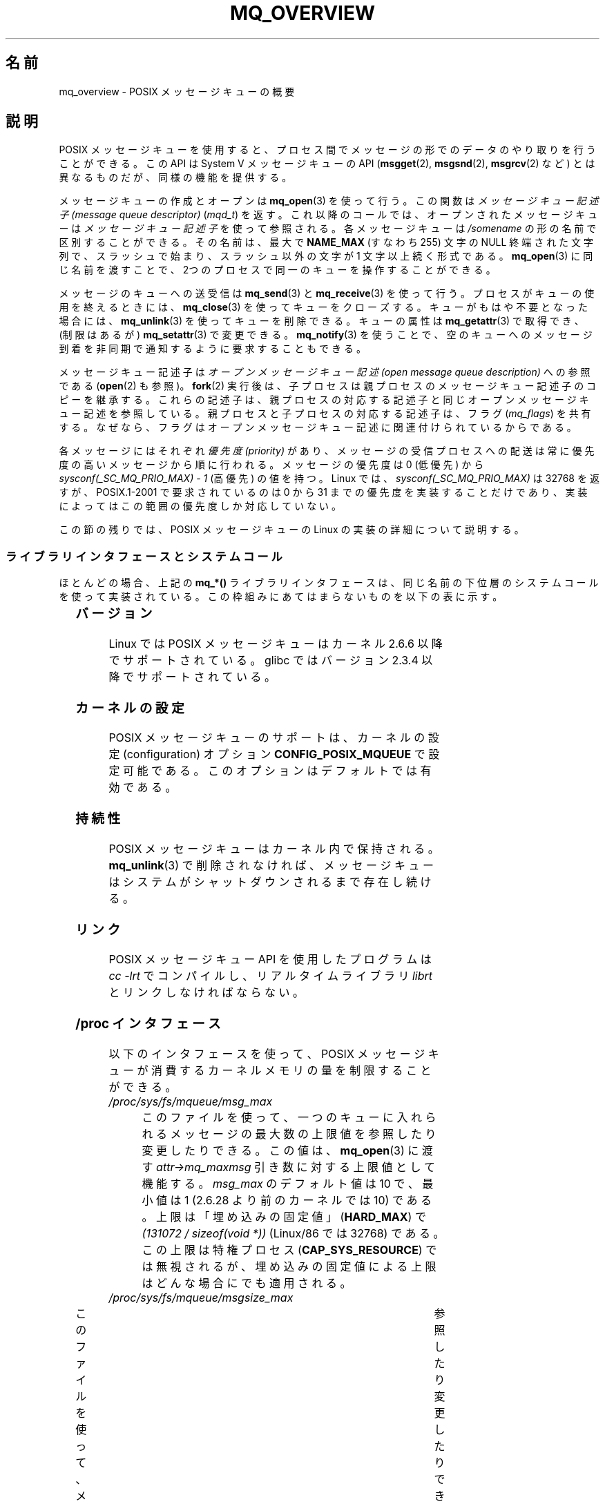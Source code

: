 '\" t
.\" Hey Emacs! This file is -*- nroff -*- source.
.\"
.\" Copyright (C) 2006 Michael Kerrisk <mtk.manpages@gmail.com>
.\"
.\" Permission is granted to make and distribute verbatim copies of this
.\" manual provided the copyright notice and this permission notice are
.\" preserved on all copies.
.\"
.\" Permission is granted to copy and distribute modified versions of this
.\" manual under the conditions for verbatim copying, provided that the
.\" entire resulting derived work is distributed under the terms of a
.\" permission notice identical to this one.
.\"
.\" Since the Linux kernel and libraries are constantly changing, this
.\" manual page may be incorrect or out-of-date.  The author(s) assume no
.\" responsibility for errors or omissions, or for damages resulting from
.\" the use of the information contained herein.  The author(s) may not
.\" have taken the same level of care in the production of this manual,
.\" which is licensed free of charge, as they might when working
.\" professionally.
.\"
.\" Formatted or processed versions of this manual, if unaccompanied by
.\" the source, must acknowledge the copyright and authors of this work.
.\"
.\" Japanese Version Copyright (c) 2006 Akihiro MOTOKI all rights reserved.
.\" Translated 2006-03-13, Akihiro MOTOKI <amotoki@dd.iij4u.or.jp>
.\" Updated 2006-07-20, Akihiro MOTOKI <amotoki@dd.iij4u.or.jp>, LDP v2.36
.\" Updated 2009-02-23, Akihiro MOTOKI <amotoki@dd.iij4u.or.jp>, LDP v3.19
.\" Updated 2010-04-11, Akihiro MOTOKI <amotoki@dd.iij4u.or.jp>, LDP v3.24
.\"
.\"WORD:	message queue descriptor	メッセージキュー記述子
.\"WORD:	message queue description	メッセージキュー記述
.\"
.TH MQ_OVERVIEW 7 2009-09-27 "Linux" "Linux Programmer's Manual"
.SH 名前
mq_overview \- POSIX メッセージキューの概要
.SH 説明
POSIX メッセージキューを使用すると、プロセス間で
メッセージの形でのデータのやり取りを行うことができる。
この API は System V メッセージキューの API
.RB ( msgget (2),
.BR msgsnd (2),
.BR msgrcv (2)
など) とは異なるものだが、同様の機能を提供する。

メッセージキューの作成とオープンは
.BR mq_open (3)
を使って行う。この関数は
.I メッセージキュー記述子 (message queue descriptor)
.RI ( mqd_t )
を返す。これ以降のコールでは、オープンされたメッセージキューは
.I メッセージキュー記述子
を使って参照される。
各メッセージキューは
.I /somename
の形の名前で区別することができる。
その名前は、最大で
.B NAME_MAX
(すなわち 255) 文字の NULL 終端された文字列で、
スラッシュで始まり、スラッシュ以外の文字が 1 文字以上続く形式である。
.BR mq_open (3)
に同じ名前を渡すことで、2つのプロセスで同一のキューを
操作することができる。

メッセージのキューへの送受信は
.BR mq_send (3)
と
.BR mq_receive (3)
を使って行う。プロセスがキューの使用を終えるときには、
.BR mq_close (3)
を使ってキューをクローズする。キューがもはや不要となった場合には、
.BR mq_unlink (3)
を使ってキューを削除できる。キューの属性は
.BR mq_getattr (3)
で取得でき、 (制限はあるが)
.BR mq_setattr (3)
で変更できる。
.BR mq_notify (3)
を使うことで、空のキューへのメッセージ到着を非同期で
通知するように要求することもできる。

メッセージキュー記述子は
.I "オープンメッセージキュー記述 (open message queue description)"
への参照である
.RB ( open (2)
も参照)。
.BR fork (2)
実行後は、子プロセスは親プロセスのメッセージキュー記述子のコピーを継承する。
これらの記述子は、親プロセスの対応する記述子と同じオープンメッセージキュー
記述を参照している。親プロセスと子プロセスの対応する記述子は、フラグ
.RI ( mq_flags )
を共有する。なぜなら、フラグはオープンメッセージキュー記述に
関連付けられているからである。

各メッセージにはそれぞれ
.I 優先度 (priority)
があり、メッセージの受信プロセスへの配送は常に
優先度の高いメッセージから順に行われる。
メッセージの優先度は 0 (低優先) から
.I sysconf(_SC_MQ_PRIO_MAX)\ -\ 1
(高優先) の値を持つ。
Linux では、
.I sysconf(_SC_MQ_PRIO_MAX)
は 32768 を返すが、
POSIX.1-2001 で要求されているのは 0 から 31 までの優先度を
実装することだけであり、実装によってはこの範囲の優先度しか
対応していない。
.PP
この節の残りでは、POSIX メッセージキューの Linux の実装の詳細
について説明する。
.SS ライブラリインタフェースとシステムコール
ほとんどの場合、上記の
.B mq_*()
ライブラリインタフェースは、同じ名前の下位層のシステムコールを
使って実装されている。この枠組みにあてはまらないものを
以下の表に示す。
.in +4n
.TS
lB lB
l l.
Library interface	System call
mq_close(3)	close(2)
mq_getattr(3)	mq_getsetattr(2)
mq_notify(3)	mq_notify(2)
mq_open(3)	mq_open(2)
mq_receive(3)	mq_timedreceive(2)
mq_send(3)	mq_timedsend(2)
mq_setattr(3)	mq_getsetattr(2)
mq_timedreceive(3)	mq_timedreceive(2)
mq_timedsend(3)	mq_timedsend(2)
mq_unlink(3)	mq_unlink(2)
.TE
.in
.SS バージョン
Linux では POSIX メッセージキューはカーネル 2.6.6 以降でサポートされている。
glibc ではバージョン 2.3.4 以降でサポートされている。
.SS カーネルの設定
POSIX メッセージキューのサポートは、カーネルの設定 (configuration)
オプション
.B CONFIG_POSIX_MQUEUE
で設定可能である。このオプションはデフォルトでは有効である。
.SS 持続性
POSIX メッセージキューはカーネル内で保持される。
.BR mq_unlink (3)
で削除されなければ、メッセージキューは
システムがシャットダウンされるまで存在し続ける。
.SS リンク
POSIX メッセージキュー API を使用したプログラムは
.I cc \-lrt
でコンパイルし、リアルタイムライブラリ
.I librt
とリンクしなければならない。
.SS /proc インタフェース
以下のインタフェースを使って、POSIX メッセージキューが消費するカーネル
メモリの量を制限することができる。
.TP
.I /proc/sys/fs/mqueue/msg_max
このファイルを使って、一つのキューに入れられるメッセージの最大数の
上限値を参照したり変更したりできる。この値は、
.BR mq_open (3)
に渡す
.I attr\->mq_maxmsg
引き数に対する上限値として機能する。
.I msg_max
のデフォルト値は 10 で、
最小値は 1 (2.6.28 より前のカーネルでは 10) である。
上限は「埋め込みの固定値」
.RB ( HARD_MAX )
で
.IR "(131072\ /\ sizeof(void\ *))"
(Linux/86 では 32768) である。
この上限は特権プロセス
.RB ( CAP_SYS_RESOURCE )
では無視されるが、埋め込みの固定値による上限は
どんな場合にでも適用される。
.TP
.I /proc/sys/fs/mqueue/msgsize_max
このファイルを使って、メッセージの最大サイズの上限値を	
参照したり変更したりできる。	
この値は、	
.BR mq_open (3)	
に渡す	
.I attr\->mq_msgsize
引き数に対する上限値として機能する。	
.I msgsize_max	
のデフォルト値は 8192 バイトで、
最小値は 128 (2.6.28 より前のカーネルでは 8192) である。
.I msgsize_max
の上限は 1,048,576 である
(2.6.28 より前のカーネルでは、上限は
.B INT_MAX
(Linux/86 では 2,147,483,647) であった)。
この上限は特権プロセス	
.RB ( CAP_SYS_RESOURCE )	
では無視される。
.TP
.I /proc/sys/fs/mqueue/queues_max
このファイルを使って、作成することができるメッセージキューの数に	
対するシステム全体での制限を参照したり変更したりできる。	
一度この上限に達すると、新しいメッセージキューを作成できるのは	
特権プロセス	
.RB ( CAP_SYS_RESOURCE )	
だけとなる。	
.I queues_max	
のデフォルト値は 256 であり、	
0 から INT_MAX の範囲の任意の値に変更することができる。
.SS リソース制限
リソース上限
.B RLIMIT_MSGQUEUE
は、プロセスの実 UID に対応する全メッセージキューが消費する
メモリ空間の量に対して上限を設定する。
.BR getrlimit (2)
を参照。
.SS メッセージキュー・ファイルシステムのマウント
Linux では、メッセージキューは仮想ファイルシステム内に作成される
(他の実装でも同様の機能が提供されているものもあるが、
詳細は違っているだろう)。
以下のコマンドを使うことで (スーパーユーザは)
このファイルシステムをマウントできる:
.in +4n
.nf

.RB "#" " mkdir /dev/mqueue"
.RB "#" " mount \-t mqueue none /dev/mqueue"

.fi
.in
マウントしたディレクトリのスティッキービット (sticky bit) は
自動的にオンとなる。

メッセージキュー・ファイルシステムのマウント後は、ファイルに対して
通常使うコマンド (例えば
.BR ls (1)
や
.BR rm (1))
を使って、システム上のメッセージキューを表示したり
操作したりできる。

ディレクトリ内の各ファイルの内容は 1行であり、
キューに関する情報が表示される。
.in +4n
.nf

.RB "$" " cat /dev/mqueue/mymq"
QSIZE:129     NOTIFY:2    SIGNO:0    NOTIFY_PID:8260

.fi
.in
各フィールドの詳細は以下の通りである:
.TP
.B QSIZE
キューに入っている全メッセージの合計バイト数。
.TP
.B NOTIFY_PID
この値が 0 以外の場合、この値の PID を持つプロセスが
.BR mq_notify (3)
を使って、非同期のメッセージ通知を行うように設定したことを示す。
どのように通知が行われるかは、以下のフィールドにより決定される。
.TP
.B NOTIFY
通知方法:
0 は
.BR SIGEV_SIGNAL ;
1 は
.BR SIGEV_NONE ;
2 は
.B SIGEV_THREAD
.TP
.B SIGNO
.B SIGEV_SIGNAL
に使用されるシグナル番号。
.SS メッセージキュー記述子のポーリング
Linux では、メッセージキュー記述子は実際はファイル記述子 (file descriptor)
であり、
.BR select (2),
.BR poll (2),
.BR epoll (7)
を使って監視することができる。
この機能の移植性はない。
.SH 準拠
POSIX.1-2001.
.SH 注意
System V メッセージキュー
.RB ( msgget (2),
.BR msgsnd (2),
.BR msgrcv (2)
など) はプロセス間でメッセージをやり取りするための古い API である。
POSIX メッセージキューは System V メッセージキューよりもうまく
設計されたインタフェースを提供している。
一方で、POSIX メッセージキューは System V メッセージキューと比べると
利用できるシステムが少ない (特に、古いシステムでは少ない)。

現在のことろ (バージョン 2.6.26 時点)、
Linux は POSIX メッセージキューに対するアクセス制御リスト (ACL) に
対応していない。
.SH 例
各種のメッセージキュー関数を使用した例が
.BR mq_notify (3)
に記載されている。
.SH 関連項目
.BR getrlimit (2),
.BR mq_getsetattr (2),
.BR poll (2),
.BR select (2),
.BR mq_close (3),
.BR mq_getattr (3),
.BR mq_notify (3),
.BR mq_open (3),
.BR mq_receive (3),
.BR mq_send (3),
.BR mq_unlink (3),
.BR epoll (7)
